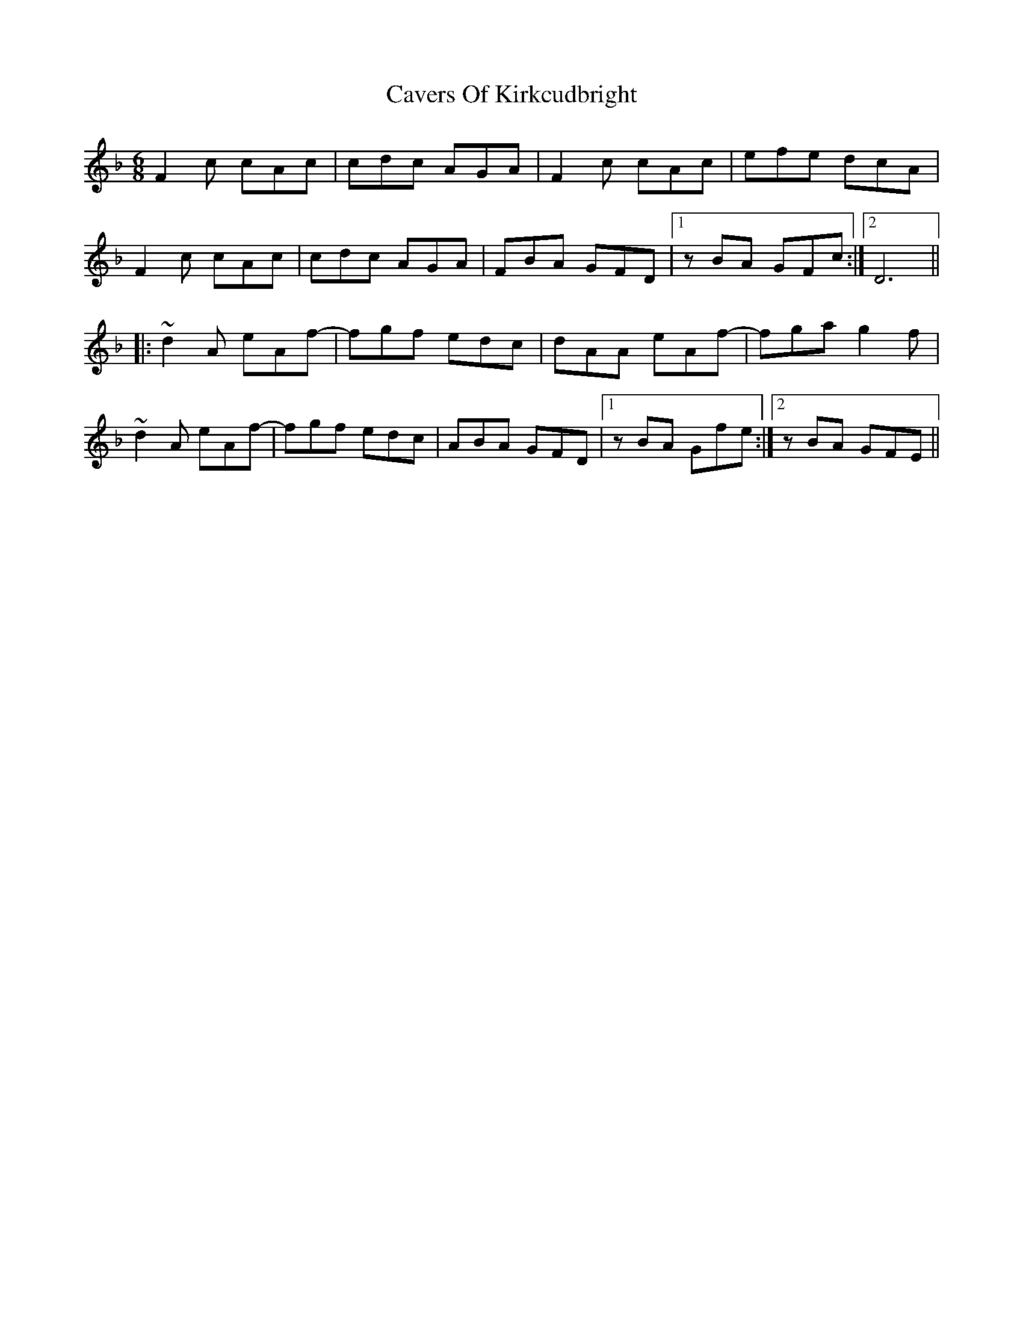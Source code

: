 X: 6629
T: Cavers Of Kirkcudbright
R: jig
M: 6/8
K: Fmajor
F2c cAc|cdc AGA|F2c cAc|efe dcA|
F2c cAc|cdc AGA|FBA GFD|1 zBA GFc:|2 D6||
|:~d2A eAf-|fgf edc|dAA eAf-|fga g2f|
~d2A eAf-|fgf edc|ABA GFD|1 zBA Gfe:|2 zBA GFE||

